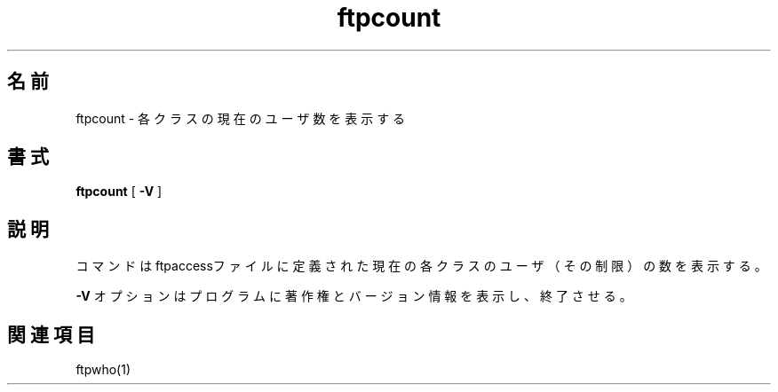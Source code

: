 .\"
.\" Copyright (c) 1999,2000 WU-FTPD Development Group. 
.\" All rights reserved.
.\" 
.\" Portions Copyright (c) 1980, 1985, 1988, 1989, 1990, 1991, 1993, 1994 
.\" The Regents of the University of California.  Portions Copyright (c) 
.\" 1993, 1994 Washington University in Saint Louis.  Portions Copyright 
.\" (c) 1996, 1998 Berkeley Software Design, Inc.  Portions Copyright (c) 
.\" 1998 Sendmail, Inc.  Portions Copyright (c) 1983, 1995, 1996, 1997 Eric 
.\" P. Allman.  Portions Copyright (c) 1989 Massachusetts Institute of 
.\" Technology.  Portions Copyright (c) 1997 Stan Barber.  Portions 
.\" Copyright (C) 1991, 1992, 1993, 1994, 1995, 1996, 1997 Free Software 
.\" Foundation, Inc.  Portions Copyright (c) 1997 Kent Landfield. 
.\"
.\" Use and distribution of this software and its source code are governed 
.\" by the terms and conditions of the WU-FTPD Software License ("LICENSE"). 
.\"
.\"     $Id: ftpcount.1,v 1.2 2001/03/26 15:07:46 jm Exp $
.\"
.\"
.\" Japanese Version Copyright (c) 2001 Maki KURODA
.\"     all rights reserved.
.\" Translated Fri Mar 16 10:47:40 JST 2001
.\"     by Maki KURODA <mkuroda@mail.tsagrp.co.jp>
.\"
.\"
.TH ftpcount 1
.\"O .SH Name
.\"O ftpcount \- show current number of users for each class
.SH 名前
ftpcount \- 各クラスの現在のユーザ数を表示する
.\"O .SH Syntax
.\"O .B ftpcount
.\"O [
.\"O .B \-V
.\"O ]
.SH 書式
.B ftpcount
[
.B \-V
]
.\"O .SH Description
.\"O .NXR "ftpcount command"
.\"O .NXR "system" "show ftpd usage"
.\"O The
.\"O .PN ftpcount
.\"O command
.\"O shows the current number of users (and the limit) for each
.\"O class defined in the ftpaccess file.
.\"O .PP
.\"O The
.\"O .B \-V
.\"O option causes the program to display copyright and version information, then
.\"O terminate.
.\"O .PN ftpcount.
.SH 説明
.NXR "ftpcount command"
.NXR "system" "show ftpd usage"
.PN ftpcount
コマンドはftpaccessファイルに定義された現在の各クラスの
ユーザ（その制限）の数を表示する。
.PP
.B \-V
オプションはプログラムに著作権とバージョン情報を表示し、終了させる。
.\"O .SH See Also
.\"O ftpwho(1)
.\"O 
.\"O 
.SH 関連項目
ftpwho(1)
